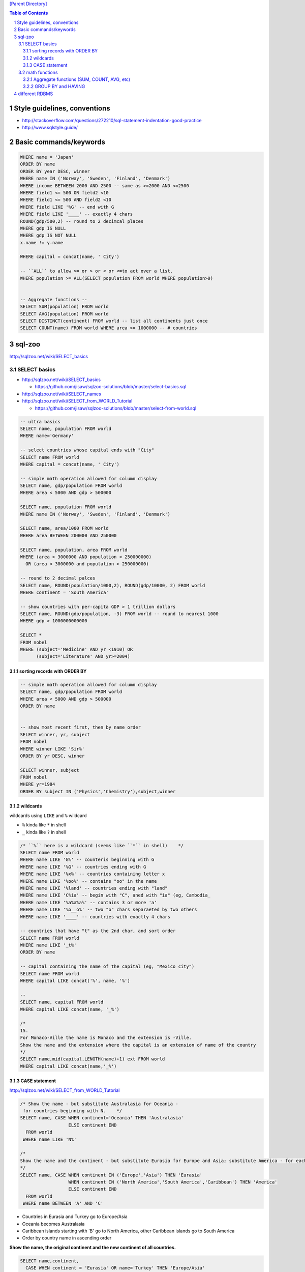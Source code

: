 `[Parent Directory] <./>`_

.. contents:: **Table of Contents**
    :depth: 3

.. sectnum::    
    :start: 1    

#############################
Style guidelines, conventions
#############################
- http://stackoverflow.com/questions/272210/sql-statement-indentation-good-practice
- http://www.sqlstyle.guide/

#######################
Basic commands/keywords
#######################
.. code-block:: sql

    WHERE name = 'Japan'
    ORDER BY name
    ORDER BY year DESC, winner
    WHERE name IN ('Norway', 'Sweden', 'Finland', 'Denmark')
    WHERE income BETWEEN 2000 AND 2500 -- same as >=2000 AND <=2500
    WHERE field1 <= 500 OR field2 <10
    WHERE field1 <= 500 AND field2 <10
    WHERE field LIKE '%G' -- end with G
    WHERE field LIKE '____' -- exactly 4 chars
    ROUND(gdp/500,2) -- round to 2 decimcal places
    WHERE gdp IS NULL
    WHERE gdp IS NOT NULL
    x.name != y.name

    WHERE capital = concat(name, ' City')

    -- ``ALL`` to allow >= or > or < or <=to act over a list.
    WHERE population >= ALL(SELECT population FROM world WHERE population>0)


    -- Aggregate functions --
    SELECT SUM(population) FROM world
    SELECT AVG(population) FROM world
    SELECT DISTINCT(continent) FROM world -- list all continents just once
    SELECT COUNT(name) FROM world WHERE area >= 1000000 -- # countries


#######
sql-zoo
#######
http://sqlzoo.net/wiki/SELECT_basics

*************
SELECT basics
*************
- http://sqlzoo.net/wiki/SELECT_basics

  - https://github.com/jisaw/sqlzoo-solutions/blob/master/select-basics.sql
- http://sqlzoo.net/wiki/SELECT_names
- http://sqlzoo.net/wiki/SELECT_from_WORLD_Tutorial

  - https://github.com/jisaw/sqlzoo-solutions/blob/master/select-from-world.sql


.. code-block:: sql

    -- ultra basics
    SELECT name, population FROM world
    WHERE name='Germany'

    -- select countries whose capital ends with "City"
    SELECT name FROM world
    WHERE capital = concat(name, ' City')

    -- simple math operation allowed for column display 
    SELECT name, gdp/population FROM world
    WHERE area < 5000 AND gdp > 500000

    SELECT name, population FROM world
    WHERE name IN ('Norway', 'Sweden', 'Finland', 'Denmark')

    SELECT name, area/1000 FROM world
    WHERE area BETWEEN 200000 AND 250000

    SELECT name, population, area FROM world
    WHERE (area > 3000000 AND population < 250000000)
      OR (area < 3000000 and population > 250000000)

    -- round to 2 decimal palces
    SELECT name, ROUND(population/1000,2), ROUND(gdp/10000, 2) FROM world
    WHERE continent = 'South America'

    -- show countries with per-capita GDP > 1 trillion dollars
    SELECT name, ROUND(gdp/population, -3) FROM world -- round to nearest 1000
    WHERE gdp > 1000000000000

    SELECT *
    FROM nobel 
    WHERE (subject='Medicine' AND yr <1910) OR
          (subject='Literature' AND yr>=2004)

sorting records with ORDER BY
============================
.. code-block:: sql

    -- simple math operation allowed for column display 
    SELECT name, gdp/population FROM world
    WHERE area < 5000 AND gdp > 500000
    ORDER BY name

    
    -- show most recent first, then by name order
    SELECT winner, yr, subject
    FROM nobel 
    WHERE winner LIKE 'Sir%'
    ORDER BY yr DESC, winner

    SELECT winner, subject
    FROM nobel
    WHERE yr=1984
    ORDER BY subject IN ('Physics','Chemistry'),subject,winner


wildcards
=========
wildcards using ``LIKE`` and ``%`` wildcard

- ``%`` kinda like ``*`` in shell
- ``_`` kinda like ``?`` in shell

.. code-block:: sql

    
    /* ``%`` here is a wildcard (seems like ``*`` in shell)    */
    SELECT name FROM world
    WHERE name LIKE 'G%' -- counteris beginning with G
    WHERE name LIKE '%G' -- countries ending with G
    WHERE name LIKE '%x%' -- countries containing letter x
    WHERE name LIKE '%oo%' -- contains "oo" in the name
    WHERE name LIKE '%land' -- countries ending with "land"
    WHERE name LIKE 'C%ia' -- begin with "C", aned with "ia" (eg, Cambodia_
    WHERE name LIKE '%a%a%a%' -- contains 3 or more 'a'
    WHERE name LIKE '%o__o%' -- two "o" chars separaeted by two others
    WHERE name LIKE '____' -- countries with exactly 4 chars

    -- countries that have "t" as the 2nd char, and sort order
    SELECT name FROM world
    WHERE name LIKE '_t%'
    ORDER BY name

    -- capital containing the name of the capital (eg, "Mexico city")
    SELECT name FROM world
    WHERE capital LIKE concat('%', name, '%') 

    -- 
    SELECT name, capital FROM world
    WHERE capital LIKE concat(name, '_%')

    /*
    15.
    For Monaco-Ville the name is Monaco and the extension is -Ville.
    Show the name and the extension where the capital is an extension of name of the country
    */
    SELECT name,mid(capital,LENGTH(name)+1) ext FROM world
    WHERE capital LIKE concat(name,'_%')


CASE statement
==============
http://sqlzoo.net/wiki/SELECT_from_WORLD_Tutorial

.. code-block:: sql

    /* Show the name - but substitute Australasia for Oceania - 
     for countries beginning with N.    */
    SELECT name, CASE WHEN continent='Oceania' THEN 'Australasia'
                      ELSE continent END
      FROM world
     WHERE name LIKE 'N%'

    /*
    Show the name and the continent - but substitute Eurasia for Europe and Asia; substitute America - for each country in North America or South America or Caribbean. Show countries beginning with A or B
    */
    SELECT name, CASE WHEN continent IN ('Europe','Asia') THEN 'Eurasia'
                      WHEN continent IN ('North America','South America','Caribbean') THEN 'America'
                      ELSE continent END
      FROM world
     WHERE name BETWEEN 'A' AND 'C'


- Countries in Eurasia and Turkey go to Europe/Asia
- Oceania becomes Australasia
- Caribbean islands starting with 'B' go to North America, other Caribbean islands go to South America
- Order by country name in ascending order

**Show the name, the original continent and the new continent of all countries.**

.. code-block:: sql

     SELECT name,continent,
       CASE WHEN continent = 'Eurasia' OR name='Turkey' THEN 'Europe/Asia'
            WHEN continent IN ('Oceania') THEN 'Australasia'
            WHEN continent = 'Caribbean' AND name LIKE 'B%' THEN 'North America'
            WHEN continent = 'Caribbean' THEN 'South America'
            ELSE continent END
       FROM world
     ORDER BY name


**************
math functions
**************

Aggregate functions (SUM, COUNT, AVG, etc)
==========================================
**Aggregate function** = takes many values and outputs a single-value

.. code-block:: sql
    
    SELECT SUM(population) FROM world

GROUP BY and HAVING
===================
.. code-block:: sql

    -- number of countries for each continent
    SELECT continent, COUNT(name)
    FROM world
    GROUP BY(continent)

###############
different RDBMS
###############
To read:

- https://www.digitalocean.com/community/tutorials/understanding-sql-and-nosql-databases-and-different-database-models
- https://www.digitalocean.com/community/tutorials/sqlite-vs-mysql-vs-postgresql-a-comparison-of-relational-database-management-systems
- https://www.digitalocean.com/community/tutorials/a-comparison-of-nosql-database-management-systems-and-models
